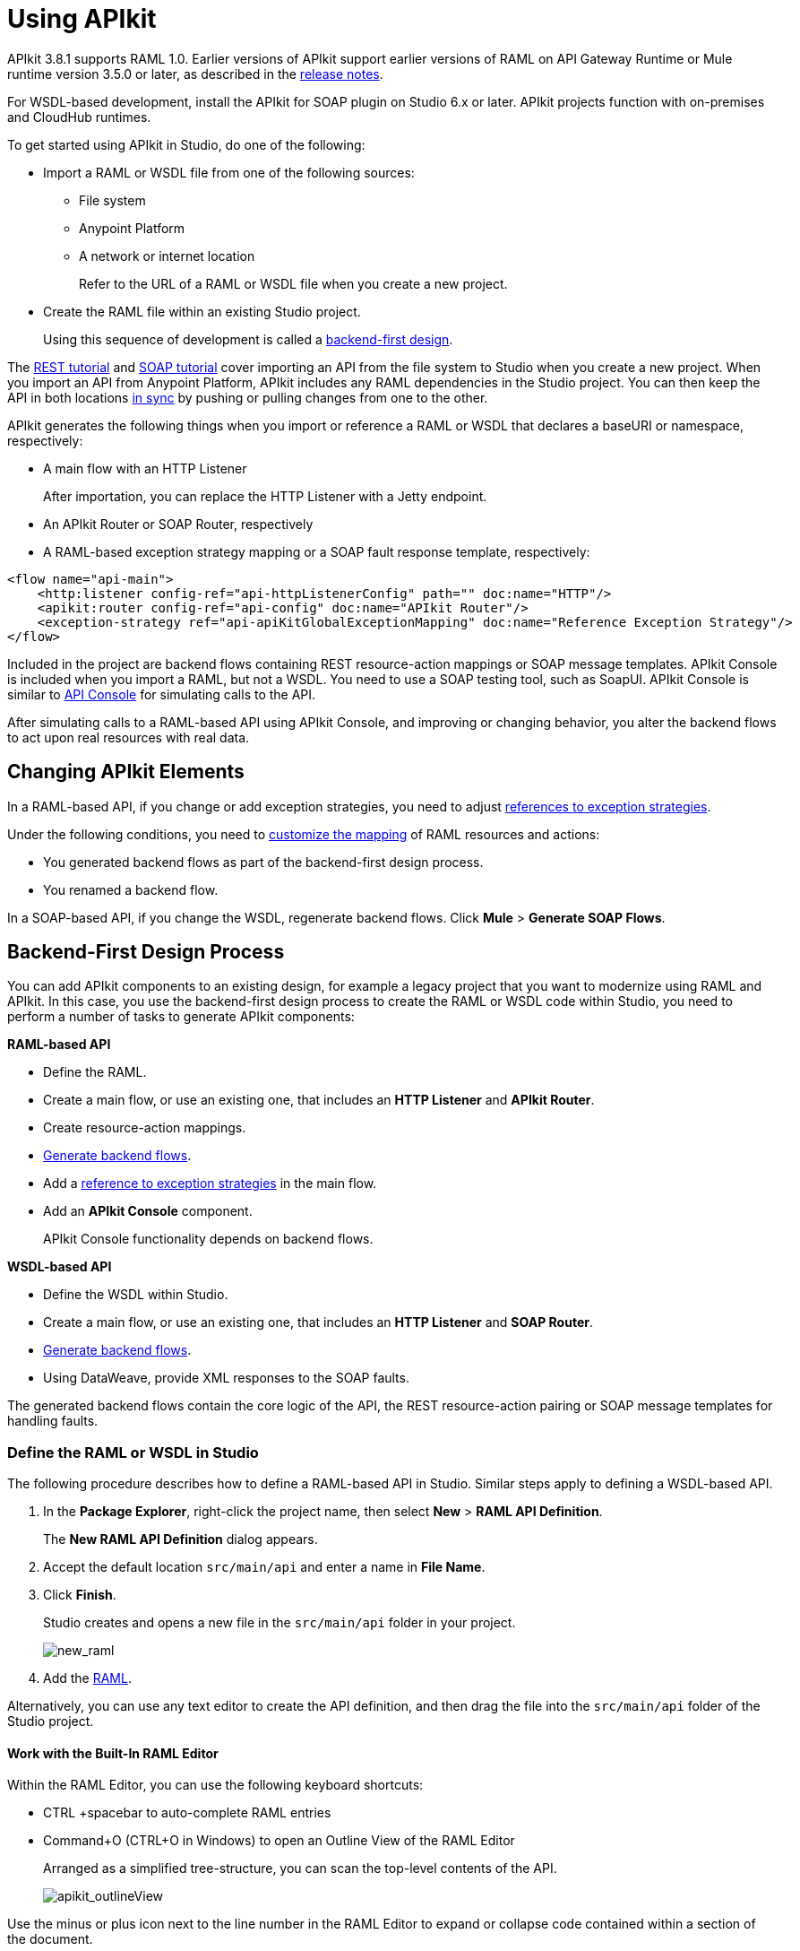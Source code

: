 = Using APIkit
:keywords: apikit, rest, console, load balancer

APIkit 3.8.1 supports RAML 1.0. Earlier versions of APIkit support earlier versions of RAML on API Gateway Runtime or Mule runtime version 3.5.0 or later, as described in the link:/release-notes/apikit-release-notes[release notes]. 

For WSDL-based development, install the APIkit for SOAP plugin on Studio 6.x or later. APIkit projects function with on-premises and CloudHub runtimes.

To get started using APIkit in Studio, do one of the following:

* Import a RAML or WSDL file from one of the following sources:
** File system
** Anypoint Platform
** A network or internet location
+
Refer to the URL of a RAML or WSDL file when you create a new project.
+
* Create the RAML file within an existing Studio project.
+
Using this sequence of development is called a link:/apikit/apikit-using#backend-first-design-process[backend-first design].

The link:/apikit/apikit-tutorial[REST tutorial] and link:/apikit/apikit-for-soap[SOAP tutorial] cover importing an API from the file system to Studio when you create a new project. When you import an API from Anypoint Platform, APIkit includes any RAML dependencies in the Studio project. You can then keep the API in both locations link:/anypoint-studio/v/6/api-sync-reference[in sync] by pushing or pulling changes from one to the other.

APIkit generates the following things when you import or reference a RAML or WSDL that declares a baseURI or namespace, respectively:

* A main flow with an HTTP Listener
+
After importation, you can replace the HTTP Listener with a Jetty endpoint.
+
* An APIkit Router or SOAP Router, respectively
* A RAML-based exception strategy mapping or a SOAP fault response template, respectively:

[source,xml,linenums]
----
<flow name="api-main">
    <http:listener config-ref="api-httpListenerConfig" path="" doc:name="HTTP"/>
    <apikit:router config-ref="api-config" doc:name="APIkit Router"/>
    <exception-strategy ref="api-apiKitGlobalExceptionMapping" doc:name="Reference Exception Strategy"/>
</flow>
----

Included in the project are backend flows containing REST resource-action mappings or SOAP message templates. APIkit Console is included when you import a RAML, but not a WSDL. You need to use a SOAP testing tool, such as SoapUI. APIkit Console is similar to link:/api-manager/designing-your-api#api-console[API Console] for simulating calls to the API.

After simulating calls to a RAML-based API using APIkit Console, and improving or changing behavior, you alter the backend flows to act upon real resources with real data.

== Changing APIkit Elements

In a RAML-based API, if you change or add exception strategies, you need to adjust link:/apikit/apikit-using#generate-backend-flows-and-reference-exception-strategies[references to exception strategies].

Under the following conditions, you need to link:/apikit/apikit-using#map-resources-to-actions[customize the mapping] of RAML resources and actions:

* You generated backend flows as part of the backend-first design process.
* You renamed a backend flow.

In a SOAP-based API, if you change the WSDL, regenerate backend flows. Click *Mule* > *Generate SOAP Flows*.

== Backend-First Design Process

You can add APIkit components to an existing design, for example a legacy project that you want to modernize using RAML and APIkit. In this case, you use the backend-first design process to create the RAML or WSDL code within Studio, you need to perform a number of tasks to generate APIkit components:

*RAML-based API*

* Define the RAML.
* Create a main flow, or use an existing one, that includes an *HTTP Listener* and *APIkit Router*.
* Create resource-action mappings.
* link:/apikit/apikit-using#generating-backend-flows[Generate backend flows].
* Add a link:/apikit/apikit-using#generate-backend-flows-and-reference-exception-strategies[reference to exception strategies] in the main flow.
* Add an *APIkit Console* component.
+
APIkit Console functionality depends on backend flows.

*WSDL-based API*

* Define the WSDL within Studio.
* Create a main flow, or use an existing one, that includes an *HTTP Listener* and *SOAP Router*.
* link:/apikit/apikit-using#generating-backend-flows[Generate backend flows].
* Using DataWeave, provide XML responses to the SOAP faults.

The generated backend flows contain the core logic of the API, the REST resource-action pairing or SOAP message templates for handling faults.

=== Define the RAML or WSDL in Studio

The following procedure describes how to define a RAML-based API in Studio. Similar steps apply to defining a WSDL-based API.

. In the *Package Explorer*, right-click the project name, then select *New* > *RAML API Definition*.
+
The *New RAML API Definition* dialog appears.
+
. Accept the default location `src/main/api` and enter a name in *File Name*.
. Click *Finish*.
+
Studio creates and opens a new file in the `src/main/api` folder in your project.
+
image:new_raml.png[new_raml]
+
. Add the link:https://github.com/raml-org/raml-spec/blob/master/versions/raml-10/raml-10.md[RAML].

Alternatively, you can use any text editor to create the API definition, and then drag the file into the `src/main/api` folder of the Studio project.

==== Work with the Built-In RAML Editor

Within the RAML Editor, you can use the following keyboard shortcuts:

* CTRL +spacebar to auto-complete RAML entries
* Command+O (CTRL+O in Windows) to open an Outline View of the RAML Editor
+
Arranged as a simplified tree-structure, you can scan the top-level contents of the API. 
+
image:apikit_outlineView.png[apikit_outlineView]

Use the minus or plus icon next to the line number in the RAML Editor to expand or collapse code contained within a section of the document.

image:apikit_hover.png[apikit_hover]

To change the color scheme of the RAML Editor in Studio.

. From the *Anypoint Studio* menu, select *Preferences*. 
. Expand *RAML Editor Preferences*, then select *Color Theme*.
. Select a color theme and click *OK*.

==== Generate an !include

In RAML-based API designs, you can generate link:https://github.com/raml-org/raml-spec/blob/master/versions/raml-10/raml-10.md/#includes[!includes] as follows: 

. In the RAML file, select the content to include.
. Right-click and select **RAML API Editor  > Generate include from "<your_content>" value**.
+
. Use the wizard to register a file name for the `!include`, then click *Finish*.
+
Studio saves the `!include` file in your Studio project and automatically inserts the include into your RAML API Definition.

=== Create a Main Flow

Within the APIkit project, build a flow. Drag the following components from the Mule palette:

* An HTTP (or Jetty) Listener
* An APIkit Router or a SOAP Router

image::apikit-using-ea7ad.png[apikit-using-ea7ad]

=== Generate REST Backend Flows and Reference Exception Strategies

When you create a RAML or WSDL from within Studio, you have the option of generating backend flows, or not. Exception strategies are generated for a RAML-based API. You need to reference these strategies from the main flow. This procedure assumes you have already created a main flow.

To generate backend flows, including reference exception strategies: 

. In the *Package Explorer*, right-click the project name.
. Select *Mule* > *Generate Flows from RAML*
+
The backend flows appear below the main flow.
+
image::apikit-tutorial-ce60c.png[]
+
. Expand the *Error handling* section in the main flow.
. Drag a *Reference Exception Strategy* component from the Mule palette to the Error handling section.
. On the Configuration.xml tab, add link:/apikit/apikit-basic-anatomy#raml-based-exception-strategy-mappings[exception strategy mappings] to the project right after the last `</flow>` tag.

=== Generate SOAP Backend Flows

To generate backend flows for a SOAP-based API, right click the project name. Select *Mule* > *Generate Flows from WSDL*

=== Map RAML Resources to Actions

As part of the backend-first design process, you map RAML resources to actions as shown in the following procedure. This procedure assumes you have generated backend flows and referenced exception strategies.

To map resources to actions:

. Click the APIkit Router to open the *Properties Editor*. In *Router configuration*, click image:Add-16x16.png[Add-16x16].
+
The *Global Element Properties* wizard appears.
+
image::apikit-using-9bea1.png[apikit-using-9bea1]
+
. Browse to the RAML file you created within Studio.
. In Mappings, click image:Add-16x16.png[Add-16x16] to create a new mapping.
+
The *New Mapping* dialog appears.
. Use the drop-down to map the resources to actions.
+
* In the Resource drop-down, select `/sales`.
+
* In the Action drop-down, select `Post`.
+
* In the Flow drop-down, select the flow that contains the post action:
+
`post:/sales:applicaiton/json:Router`
+
Click *OK*.
+
image::apikit-using-ab251.png[apikit-using-ab251]
+
. Repeat the previous step for each resource-action pairing in the API.

== Working with the APIkit Console

By default, APIkit automatically opens an *APIkit Console* panel in Studio when you run a RAML-based APIkit project. APIkit Console gives you access to the generated documentation for the API. 

image:apiConsole.png[apiConsole]

To run the application _without_ automatically opening the APIkit Console:

. Right-click the project, then select *Run As* >** Run Configurations...**.
. Uncheck *Show APIkit console*.
. Click *Run*.

By default, the console is offered at the same host, port, and path as the routing flow listener, with the addition of the path `/console`. You can customize the path in the router global configuration. You can also disable the console completely.

image:routerconfig-console.png[routerconfig-console]

To access the console in a browser, go to the full address of your project routing flow and append the console path, `/console` by default, to the end of the address. For example, if your API is hosted at `http://localhost:8081/api`, then the URL for accessing the console is `http://localhost:8081/api/console.`

=== Hosting Additional Consoles

Because the APIkit Console is a client that is accessing your API by making calls against it, hosting the console in the same URI as the API itself can cause policies to restrict calls more than you intended. Calls to populate the console and the favicon.ico count can have an impact, depending on applied policies. For example, if you applied a rate-limiting policy, loading the APIkit console consumes two of your allotted API calls, one to load the console in the browser and one for the favicon.ico. If your HTTP listener is protected with Basic Authentication, you need to authenticate in order to access or use the console. In particular, the APIkit Console doesn't know the steps of the OAuth dance, so if you apply an OAuth policy to the API, you will not be able to access the APIkit Console if you attempt to host multiple consoles in the same URI.

To host an additional console:

// source/create-additional-console.xml

. In the *Package Explorer*, select the API name in `src/main/app`.
. On the Global Elements tab, click *Create* and select *Connector Configuration* > *HTTP Listener Configuration*.
* Change the *Port* setting from 8081 to another port, for example 8083.
* Set the *Base Path* to `remote-vending/api/*`, the same base path you used for the first HTTP listener configuration. Click OK.
. On the *Message Flow* tab, drag an *HTTP Connector* onto the canvas to create a new flow in the project.
. Give the new flow an arbitrary name. For example, `api-console2`.
. In the properties editor, in *Connector Configuration*, select the new global HTTP listener configuration you created from the drop-down.
. In the Properties editor, set *Path* to a different path than you used for the first HTTP listener configuration. For example, set the path to `/console2/*`. Save the changes.
. Drag an *APIkit Console* standalone endpoint from the Mule Palette to the right of the HTTP listener.
+
The following code snippet shows the configurations added to enable a second console.
+
[source,xml,linenums]
----
<http:listener-config name="HTTP_Listener_Configuration" host="localhost" port="8083" basePath="remote-vending/api/*" doc:name="HTTP Listener Configuration"/>
...
<flow name="api-console2">
   <http:listener config-ref="HTTP_Listener_Configuration" path="/console2/*" doc:name="HTTP"/>
   <apikit:console config-ref="api-config" doc:name="APIkit Console"/>
</flow>
----
+
. Save all, right-click the API in Project Explorer, and choose *Run As* > *Mule Application*.
+
The additional console tab appears.
+
. Click the new tab.
+
image::apikit-using-0b49a.png[apikit-using-0b49a]

== Using a Load Balancer

If your API implementation involves putting a load balancer in front of your APIkit application, configure the load balancer to redirect URLs that reference the `baseUri` of the application directly. If the load balancer does not redirect URLs, any calls that reach the load balancer looking for the application do not reach their destination. For example, you deploy an APIkit application to `myapp.mycompany.com`, and then add a load balancer at `www.exampleloadbalancer.com`. A call to the API arrives at `www.exampleloadbalancer.com` and the load balancer redirects the call to `myapp.mycompany.com` to get a response.

